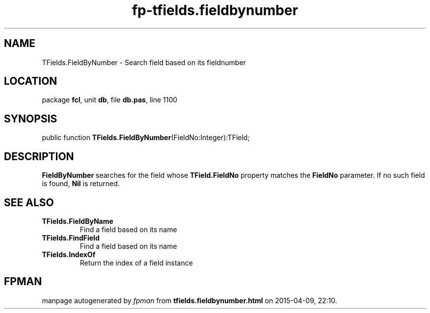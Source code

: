 .\" file autogenerated by fpman
.TH "fp-tfields.fieldbynumber" 3 "2014-03-14" "fpman" "Free Pascal Programmer's Manual"
.SH NAME
TFields.FieldByNumber - Search field based on its fieldnumber
.SH LOCATION
package \fBfcl\fR, unit \fBdb\fR, file \fBdb.pas\fR, line 1100
.SH SYNOPSIS
public function \fBTFields.FieldByNumber\fR(FieldNo:Integer):TField;
.SH DESCRIPTION
\fBFieldByNumber\fR searches for the field whose \fBTField.FieldNo\fR property matches the \fBFieldNo\fR parameter. If no such field is found, \fBNil\fR is returned.


.SH SEE ALSO
.TP
.B TFields.FieldByName
Find a field based on its name
.TP
.B TFields.FindField
Find a field based on its name
.TP
.B TFields.IndexOf
Return the index of a field instance

.SH FPMAN
manpage autogenerated by \fIfpman\fR from \fBtfields.fieldbynumber.html\fR on 2015-04-09, 22:10.

